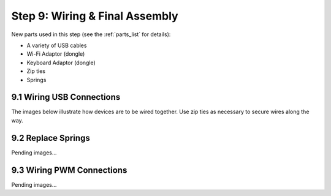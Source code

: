 .. _build_guide_step_9:

Step 9: Wiring & Final Assembly
============================================

New parts used in this step (see the :ref:`parts_list` for details):

* A variety of USB cables
* Wi-Fi Adaptor (dongle)
* Keyboard Adaptor (dongle)
* Zip ties
* Springs

9.1 Wiring USB Connections
"""""""""""""""""""""""""""

The images below illustrate how devices are to be wired together. Use zip ties as necessary to secure wires along the way.

.. image:: /assets/img/assemblySteps/9-1_LidarPCBPWM.*
  :width: 100%
  :align: center

.. image:: /assets/img/assemblySteps/9-1_USBHub.*
  :width: 100%
  :align: center

.. image:: /assets/img/assemblySteps/9-1_Battery.*
  :width: 100%
  :align: center

.. image:: /assets/img/assemblySteps/9-1_JetsonNano.*
  :width: 100%
  :align: center

9.2 Replace Springs
"""""""""""""""""""""""""""

Pending images...

9.3 Wiring PWM Connections
"""""""""""""""""""""""""""

Pending images...

